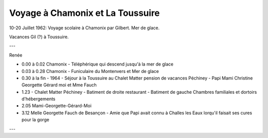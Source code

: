 .. post:: 10 Jul 1962
   :location: Chamonix, La Toussuire

Voyage à Chamonix et La Toussuire
=================================

10-20 Juillet 1962: Voyage scolaire à Chamonix par Gilbert. Mer de glace.

Vacances Gil (?) à Toussuire.

---

Renée

* 0.00 à 0.02 Chamonix - Téléphérique qui descend jusqu'à la mer de glace
* 0.03 à 0.28 Chamonix - Funiculaire du Montenvers et Mer de glace
* 0.30 à la fin - 1964 - Séjour à la Toussuire au Chalet Matter pension de
  vacances Péchiney -  Papi Mami Christine Georgette Gérard  moi et Mme Fauch
* 1.23 - Chalet Matter Péchiney - Batiment de droite restaurant - Batiment de
  gauche Chambres familiales et dortoirs d'hébergements
* 2.05 Mami-Georgette-Gérard-Moi
* 3.12 Melle Georgette Fauch de Besançon - Amie que Papi avait connu à Challes
  les Eaux lorqu'il faisait ses cures pour la gorge

---

.. video:: https://raw.githubusercontent.com/films-famille-gros/static/main/videos/29.mp4
   :width: 500
   :height: 300

